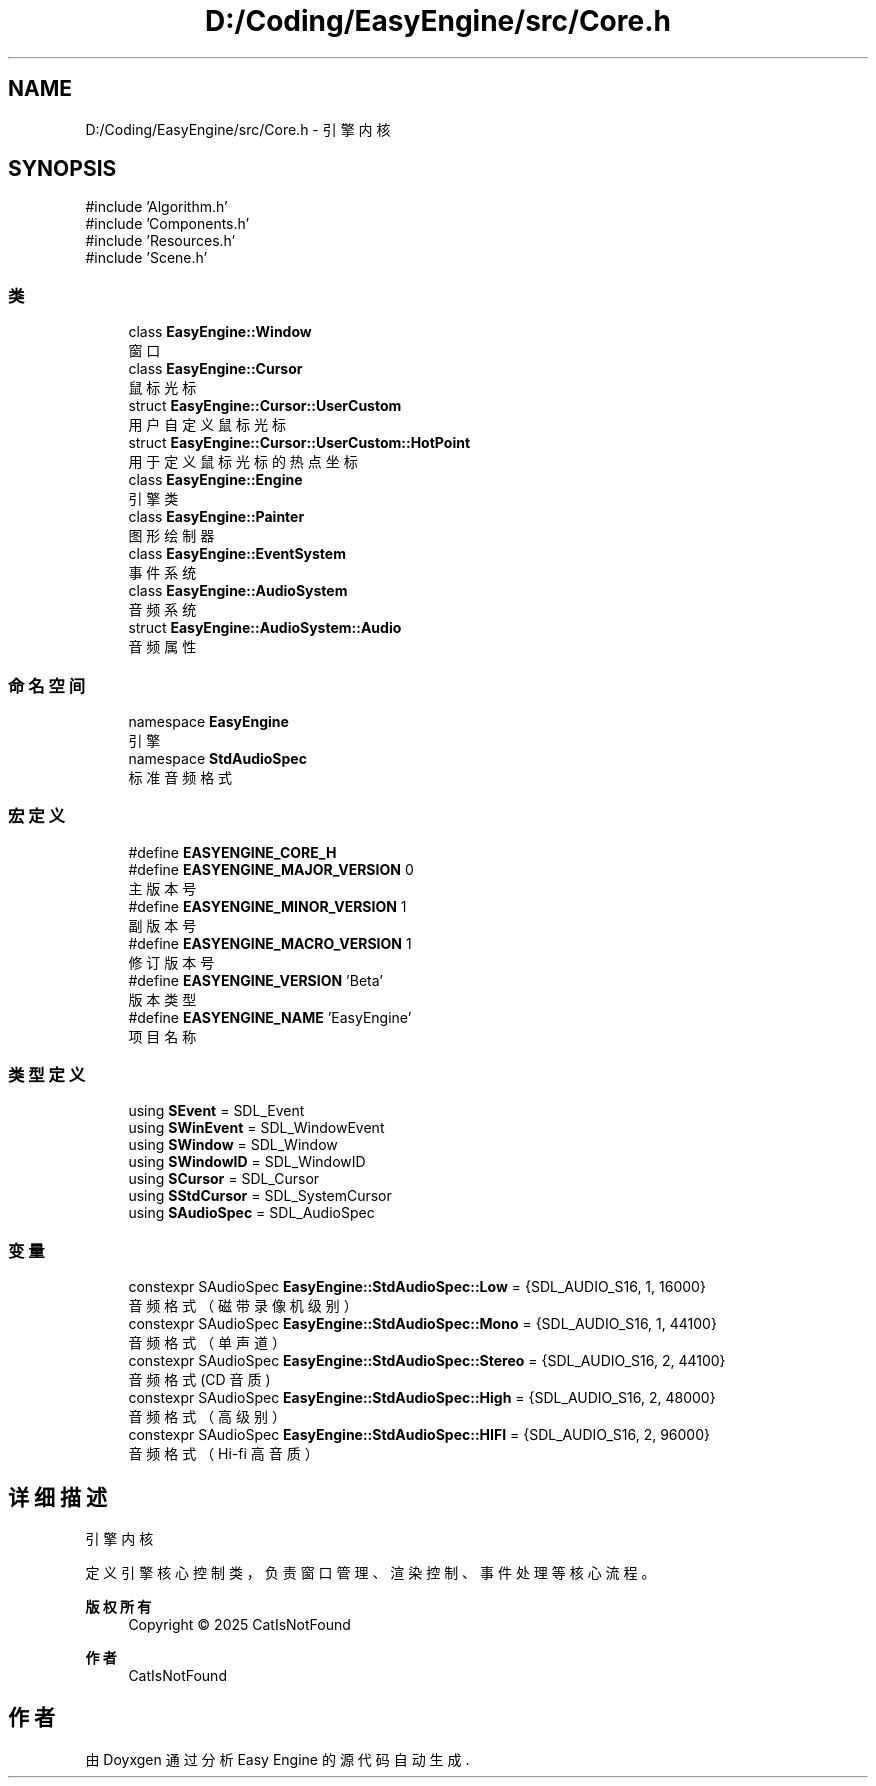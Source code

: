 .TH "D:/Coding/EasyEngine/src/Core.h" 3 "Version 0.1.1-beta" "Easy Engine" \" -*- nroff -*-
.ad l
.nh
.SH NAME
D:/Coding/EasyEngine/src/Core.h \- 引擎内核  

.SH SYNOPSIS
.br
.PP
\fR#include 'Algorithm\&.h'\fP
.br
\fR#include 'Components\&.h'\fP
.br
\fR#include 'Resources\&.h'\fP
.br
\fR#include 'Scene\&.h'\fP
.br

.SS "类"

.in +1c
.ti -1c
.RI "class \fBEasyEngine::Window\fP"
.br
.RI "窗口 "
.ti -1c
.RI "class \fBEasyEngine::Cursor\fP"
.br
.RI "鼠标光标 "
.ti -1c
.RI "struct \fBEasyEngine::Cursor::UserCustom\fP"
.br
.RI "用户自定义鼠标光标 "
.ti -1c
.RI "struct \fBEasyEngine::Cursor::UserCustom::HotPoint\fP"
.br
.RI "用于定义鼠标光标的热点坐标 "
.ti -1c
.RI "class \fBEasyEngine::Engine\fP"
.br
.RI "引擎类 "
.ti -1c
.RI "class \fBEasyEngine::Painter\fP"
.br
.RI "图形绘制器 "
.ti -1c
.RI "class \fBEasyEngine::EventSystem\fP"
.br
.RI "事件系统 "
.ti -1c
.RI "class \fBEasyEngine::AudioSystem\fP"
.br
.RI "音频系统 "
.ti -1c
.RI "struct \fBEasyEngine::AudioSystem::Audio\fP"
.br
.RI "音频属性 "
.in -1c
.SS "命名空间"

.in +1c
.ti -1c
.RI "namespace \fBEasyEngine\fP"
.br
.RI "引擎 "
.ti -1c
.RI "namespace \fBStdAudioSpec\fP"
.br
.RI "标准音频格式 "
.in -1c
.SS "宏定义"

.in +1c
.ti -1c
.RI "#define \fBEASYENGINE_CORE_H\fP"
.br
.ti -1c
.RI "#define \fBEASYENGINE_MAJOR_VERSION\fP   0"
.br
.RI "主版本号 "
.ti -1c
.RI "#define \fBEASYENGINE_MINOR_VERSION\fP   1"
.br
.RI "副版本号 "
.ti -1c
.RI "#define \fBEASYENGINE_MACRO_VERSION\fP   1"
.br
.RI "修订版本号 "
.ti -1c
.RI "#define \fBEASYENGINE_VERSION\fP   'Beta'"
.br
.RI "版本类型 "
.ti -1c
.RI "#define \fBEASYENGINE_NAME\fP   'EasyEngine'"
.br
.RI "项目名称 "
.in -1c
.SS "类型定义"

.in +1c
.ti -1c
.RI "using \fBSEvent\fP = SDL_Event"
.br
.ti -1c
.RI "using \fBSWinEvent\fP = SDL_WindowEvent"
.br
.ti -1c
.RI "using \fBSWindow\fP = SDL_Window"
.br
.ti -1c
.RI "using \fBSWindowID\fP = SDL_WindowID"
.br
.ti -1c
.RI "using \fBSCursor\fP = SDL_Cursor"
.br
.ti -1c
.RI "using \fBSStdCursor\fP = SDL_SystemCursor"
.br
.ti -1c
.RI "using \fBSAudioSpec\fP = SDL_AudioSpec"
.br
.in -1c
.SS "变量"

.in +1c
.ti -1c
.RI "constexpr SAudioSpec \fBEasyEngine::StdAudioSpec::Low\fP = {SDL_AUDIO_S16, 1, 16000}"
.br
.RI "音频格式（磁带录像机级别） "
.ti -1c
.RI "constexpr SAudioSpec \fBEasyEngine::StdAudioSpec::Mono\fP = {SDL_AUDIO_S16, 1, 44100}"
.br
.RI "音频格式（单声道） "
.ti -1c
.RI "constexpr SAudioSpec \fBEasyEngine::StdAudioSpec::Stereo\fP = {SDL_AUDIO_S16, 2, 44100}"
.br
.RI "音频格式 (CD 音质) "
.ti -1c
.RI "constexpr SAudioSpec \fBEasyEngine::StdAudioSpec::High\fP = {SDL_AUDIO_S16, 2, 48000}"
.br
.RI "音频格式（高级别） "
.ti -1c
.RI "constexpr SAudioSpec \fBEasyEngine::StdAudioSpec::HIFI\fP = {SDL_AUDIO_S16, 2, 96000}"
.br
.RI "音频格式（Hi-fi 高音质） "
.in -1c
.SH "详细描述"
.PP 
引擎内核 

定义引擎核心控制类，负责窗口管理、渲染控制、事件处理等核心流程。

.PP
\fB版权所有\fP
.RS 4
Copyright © 2025 CatIsNotFound 
.RE
.PP
\fB作者\fP
.RS 4
CatIsNotFound 
.RE
.PP

.SH "作者"
.PP 
由 Doyxgen 通过分析 Easy Engine 的 源代码自动生成\&.
